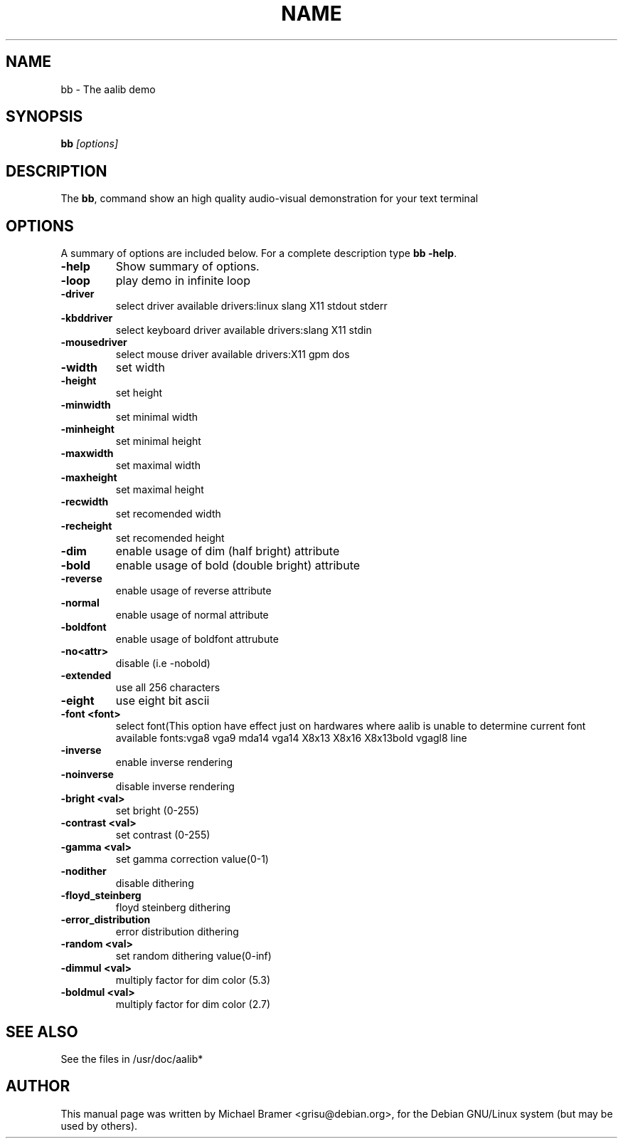 .TH NAME SECTION 
.\" NAME should be all caps, SECTION should be 1-8, maybe w/ subsection
.\" other parms are allowed: see man(7), man(1)
.SH NAME
bb \- The aalib demo
.SH SYNOPSIS
.B bb
.I "[options]"
.br
.SH "DESCRIPTION"
The 
.BR bb ,
command show an high quality audio-visual demonstration for your text
terminal
.SH OPTIONS
A summary of options are included below.
For a complete description type 
.BR bb 
.BR -help .
.TP
.B \-help
Show summary of options.
.TP
.B \-loop
play demo in infinite loop
.TP
.B \-driver
select driver available drivers:linux slang X11 stdout stderr
.TP
.B \-kbddriver
select keyboard driver available drivers:slang X11 stdin
.TP
.B \-mousedriver
select mouse driver available drivers:X11 gpm dos
.TP
.B \-width
set width
.TP
.B \-height
set height
.TP
.B \-minwidth
set minimal width
.TP
.B \-minheight
set minimal height
.TP
.B \-maxwidth
set maximal width
.TP
.B \-maxheight
set maximal height
.TP
.B \-recwidth
set recomended width
.TP
.B \-recheight
set recomended height
.TP
.B \-dim
enable usage of dim (half bright) attribute
.TP
.B \-bold
enable usage of bold (double bright) attribute
.TP
.B \-reverse
enable usage of reverse attribute
.TP
.B \-normal
enable usage of normal attribute
.TP
.B \-boldfont
enable usage of boldfont attrubute
.TP
.B \-no<attr>
disable (i.e -nobold)
.TP
.B \-extended
use all 256 characters
.TP
.B \-eight
use eight bit ascii
.TP
.B \-font <font>
select font(This option have effect just on hardwares
where aalib is unable to determine current font
available fonts:vga8 vga9 mda14 vga14 X8x13 X8x16
X8x13bold vgagl8 line
.TP
.B \-inverse
enable inverse rendering
.TP
.B \-noinverse
disable inverse rendering
.TP
.B \-bright <val>
set bright (0-255)
.TP
.B \-contrast <val>
set contrast (0-255)
.TP
.B \-gamma <val>
set gamma correction value(0-1)
.TP
.B \-nodither
disable dithering
.TP
.B \-floyd_steinberg
floyd steinberg dithering
.TP
.B \-error_distribution
error distribution dithering
.TP
.B \-random <val>
set random dithering value(0-inf)
.TP
.B \-dimmul <val>
multiply factor for dim color (5.3)
.TP
.B \-boldmul <val>
multiply factor for dim color (2.7)
.SH SEE ALSO
See the files in /usr/doc/aalib*
.SH AUTHOR
This manual page was written by Michael Bramer <grisu@debian.org>,
for the Debian GNU/Linux system (but may be used by others).
